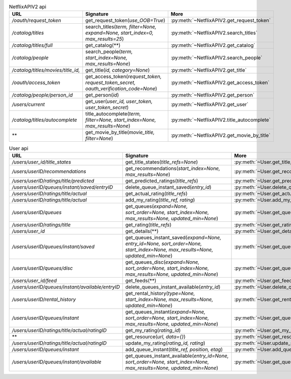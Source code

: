 .. csv-table:: NetflixAPIV2 api
    :header: "URL", "Signature", "More"

    "*/oauth/request_token*", "get_request_token(*use_OOB=True*)", ":py:meth:`~NetflixAPIV2.get_request_token`"
    "*/catalog/titles*", "search_titles(*term, filter=None, expand=None, start_index=0, max_results=25*)", ":py:meth:`~NetflixAPIV2.search_titles`"
    "*/catalog/titles/full*", "get_catalog(**)", ":py:meth:`~NetflixAPIV2.get_catalog`"
    "*/catalog/people*", "search_people(*term, start_index=None, max_results=None*)", ":py:meth:`~NetflixAPIV2.search_people`"
    "*/catalog/titles/movies/title_id,*", "get_title(*id, category=None*)", ":py:meth:`~NetflixAPIV2.get_title`"
    "*/oauth/access_token*", "get_access_token(*request_token, request_token_secret, oauth_verification_code=None*)", ":py:meth:`~NetflixAPIV2.get_access_token`"
    "*/catalog/people/person_id*", "get_person(*id*)", ":py:meth:`~NetflixAPIV2.get_person`"
    "*/users/current*", "get_user(*user_id, user_token, user_token_secret*)", ":py:meth:`~NetflixAPIV2.get_user`"
    "*/catalog/titles/autocomplete*", "title_autocomplete(*term, filter=None, start_index=None, max_results=None*)", ":py:meth:`~NetflixAPIV2.title_autocomplete`"
    "**", "get_movie_by_title(*movie_title, filter=None*)", ":py:meth:`~NetflixAPIV2.get_movie_by_title`"
.. csv-table:: User api
    :header: "URL", "Signature", "More"

    "*/users/user_id/title_states*", "get_title_states(*title_refs=None*)", ":py:meth:`~User.get_title_states`"
    "*/users/userID/recommendations*", "get_recommendations(*start_index=None, max_results=None*)", ":py:meth:`~User.get_recommendations`"
    "*/users/userID/ratings/title/predicted*", "get_predicted_ratings(*title_refs*)", ":py:meth:`~User.get_predicted_ratings`"
    "*/users/userID/queues/instant/saved/entryID*", "delete_queue_instant_saved(*entry_id*)", ":py:meth:`~User.delete_queue_instant_saved`"
    "*/users/userID/ratings/title/actual*", "get_actual_rating(*title_refs*)", ":py:meth:`~User.get_actual_rating`"
    "*/users/userID/ratings/title/actual*", "add_my_rating(*title_ref, rating*)", ":py:meth:`~User.add_my_rating`"
    "*/users/userID/queues*", "get_queues(*expand=None, sort_order=None, start_index=None, max_results=None, updated_min=None*)", ":py:meth:`~User.get_queues`"
    "*/users/userID/ratings/title*", "get_rating(*title_refs*)", ":py:meth:`~User.get_rating`"
    "*/users/user_id*", "get_details(**)", ":py:meth:`~User.get_details`"
    "*/users/userID/queues/instant/saved*", "get_queues_instant_saved(*expand=None, entry_id=None, sort_order=None, start_index=None, max_results=None, updated_min=None*)", ":py:meth:`~User.get_queues_instant_saved`"
    "*/users/userID/queues/disc*", "get_queues_disc(*expand=None, sort_order=None, start_index=None, max_results=None, updated_min=None*)", ":py:meth:`~User.get_queues_disc`"
    "*/users/user_id/feed*", "get_feeds(**)", ":py:meth:`~User.get_feeds`"
    "*/users/userID/queues/instant/available/entryID*", "delete_queues_instant_available(*entry_id*)", ":py:meth:`~User.delete_queues_instant_available`"
    "*/users/userID/rental_history*", "get_rental_history(*type=None, start_index=None, max_results=None, updated_min=None*)", ":py:meth:`~User.get_rental_history`"
    "*/users/userID/queues/instant*", "get_queues_instant(*expand=None, sort_order=None, start_index=None, max_results=None, updated_min=None*)", ":py:meth:`~User.get_queues_instant`"
    "*/users/userID/ratings/title/actual/ratingID*", "get_my_rating(*rating_id*)", ":py:meth:`~User.get_my_rating`"
    "**", "get_resource(*url, data={}*)", ":py:meth:`~User.get_resource`"
    "*/users/userID/ratings/title/actual/ratingID*", "update_my_rating(*rating_id, rating*)", ":py:meth:`~User.update_my_rating`"
    "*/users/userID/queues/instant*", "add_queue_instant(*title_ref, position, etag*)", ":py:meth:`~User.add_queue_instant`"
    "*/users/userID/queues/instant/available*", "get_queues_instant_available(*entry_id=None, sort_order=None, start_index=None, max_results=None, updated_min=None*)", ":py:meth:`~User.get_queues_instant_available`"
